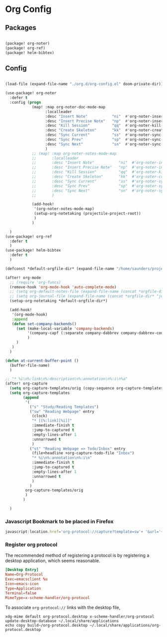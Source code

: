 * Org Config

** Packages

#+begin_src emacs-lisp

(package! org-noter)
(package! org-ref)
(package! helm-bibtex)

#+end_src

** Config



#+begin_src emacs-lisp

(load-file (expand-file-name "./org.d/org-config.el" doom-private-dir))

(use-package! org-noter
  :defer t
  :config (progn
            (map! :map org-noter-doc-mode-map
                  :localleader
                  :desc "Insert Note"           "ni"  #'org-noter-insert-note
                  :desc "Insert Precise Note"   "np"  #'org-noter-insert-precise-note
                  :desc "Kill Session"          "qq"  #'org-noter-kill-session
                  :desc "Create Skeleton"       "kk"  #'org-noter-create-skeleton
                  :desc "Sync Current"          "ss"  #'org-noter-sync-current-note
                  :desc "Sync Prev"             "sp"  #'org-noter-sync-prev-note
                  :desc "Sync Next"             "sn"  #'org-noter-sync-next-note
                  )
            ;; (map! :map org-noter-notes-mode-map
            ;;       :localleader
            ;;       :desc "Insert Note"           "ni"  #'org-noter-insert-note
            ;;       :desc "Insert Precise Note"   "np"  #'org-noter-insert-precise-note
            ;;       :desc "Kill Session"          "qq"  #'org-noter-kill-session
            ;;       :desc "Create Skeleton"       "kk"  #'org-noter-create-skeleton
            ;;       :desc "Sync Current"          "ss"  #'org-noter-sync-current-note
            ;;       :desc "Sync Prev"             "sp"  #'org-noter-sync-prev-note
            ;;       :desc "Sync Next"             "sn"  #'org-noter-sync-next-note
            ;;       )

            (add-hook!
             '(org-noter-notes-mode-map)
             (setup-org-notetaking (projectile-project-root))
             )
            )

  )
(use-package! org-ref
  :defer t
  )
(use-package! helm-bibtex
  :defer t
  )

(defconst *default-orgfile-dir* (expand-file-name "/home/saunders/projects/the-livingroom/sys-config/org-files"))

(after! org-mode
  ;; (require 'org-funcs)
  (remove-hook 'org-mode-hook 'auto-complete-mode)
  ;; (setq org-default-notes-file (expand-file-name (concat *orgfile-dir* "refile-agenda.org")))
  ;; (setq org-journal-file (expand-file-name (concat *orgfile-dir* "journal.org")))
  (setup-org-notetaking *default-orgfile-dir*)

  (add-hook!
   '(org-mode-hook)
   :append
   (defun set-company-backends()
     (set (make-local-variable 'company-backends)
          '(company-capf (:separate company-dabbrev company-dabbrev-code company-yasnippet))
          )
     )
   )
  )

(defun at-current-buffer-point ()
  (buffer-file-name)
  )

;; "* %i\n%:link\n%:description\n%:annotation\n%:i\n%a"
(after! org-capture
  (setq org-capture-templates/orig (copy-sequence org-capture-templates))
  (setq org-capture-templates
        (append
         '(
           ("s" "Study/Reading Templates")
           ("sw" "Reading Webpage" entry
            (clock)
            "* [[%:link][%i]]"
            :immediate-finish t
            :jump-to-captured t
            :empty-lines-after 1
            :unnarrowed t
            )
           ("st" "Reading Webpage => Todo/Inbox" entry
            (file+headline +org-capture-todo-file "Inbox")
            "* %i\n%:annotation\n%:i\n"
            :immediate-finish t
            :jump-to-captured t
            :empty-lines-after 1
            :unnarrowed t
            )
           )
         org-capture-templates/orig
         )
        )

  )

#+end_src
*** Javascript Bookmark to be placed in Firefox
#+begin_src js :tangle no
javascript:location.href='org-protocol://capture?template=sw'+ '&url='+encodeURIComponent(window.location.href)+ '&title='+encodeURIComponent(document.title)+ '&body='+encodeURIComponent(window.getSelection());
#+end_src

*** Register org protocol
The recommended method of registering a protocol is by registering a desktop
application, which seems reasonable.

#+begin_src conf :tangle build~/org-protocol.desktop :mkdirp yes
[Desktop Entry]
Name=Org-Protocol
Exec=emacsclient %u
Icon=emacs-icon
Type=Application
Terminal=false
MimeType=x-scheme-handler/org-protocol
#+end_src


To associate ~org-protocol://~ links with the desktop file,
#+begin_src shell :tangle (if (string= (shell-command-to-string "xdg-mime query default x-scheme-handler/org-protocol") "org-protocol.desktop\n") "no" "setup.sh")
xdg-mime default org-protocol.desktop x-scheme-handler/org-protocol
update-desktop-database ~/.local/share/applications
echo copy build~/org-protocol.desktop ~/.local/share/applications/org-protocol.desktop
#+end_src
